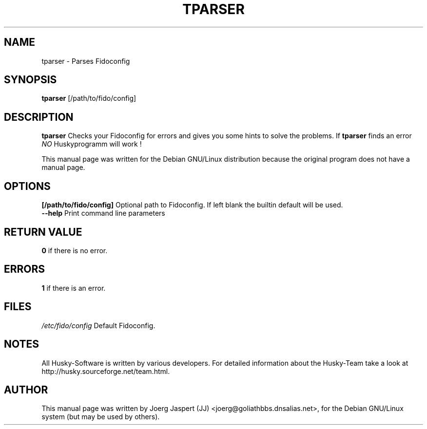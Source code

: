 .TH TPARSER 1 "tparser" "04 April 2001" "Husky - Portable Fidonet Software"
.SH NAME
tparser \- Parses Fidoconfig
.SH SYNOPSIS
.B tparser
[/path/to/fido/config]
.SH "DESCRIPTION"
.B tparser
Checks your Fidoconfig for errors and gives you some hints to solve the
problems. If
.B tparser
finds an error \fINO\fR Huskyprogramm will work !
.br
.sp 2
This manual page was written for the Debian GNU/Linux distribution
because the original program does not have a manual page.
.SH OPTIONS
.B [/path/to/fido/config]
Optional path to Fidoconfig. If left blank the builtin default will be used.
.br
.B --help
Print command line parameters
.SH "RETURN VALUE"
.B 0
if there is no error.
.SH ERRORS
.B 1
if there is an error.
.SH FILES
.br
.nf
.\" set tabstop to longest possible filename, plus a wee bit
.ta \w'/etc/fido/config   'u
\fI/etc/fido/config\fR  Default Fidoconfig.
.SH NOTES
All Husky-Software is written by various developers. For detailed information
about the Husky-Team take a look at 
http://husky.sourceforge.net/team.html.
.SH AUTHOR
This manual page was written by Joerg Jaspert (JJ) <joerg@goliathbbs.dnsalias.net>,
for the Debian GNU/Linux system (but may be used by others).

